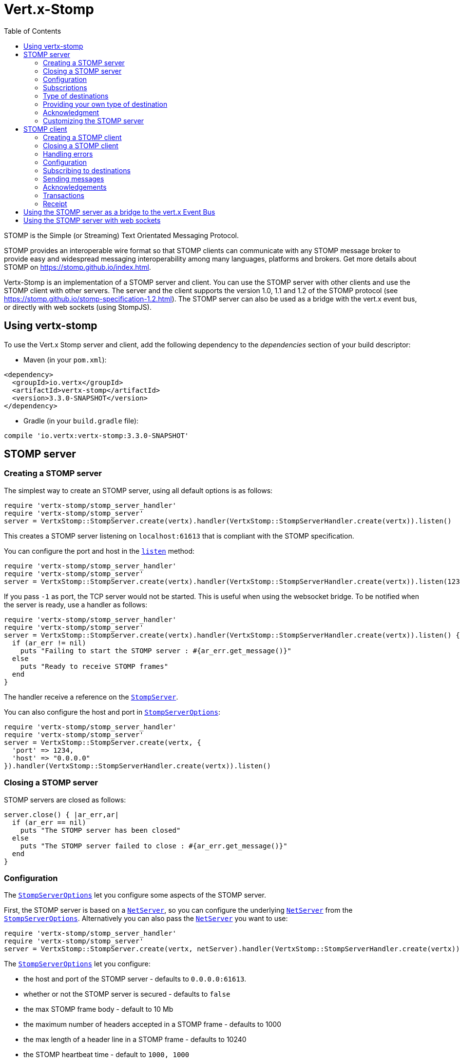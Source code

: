 = Vert.x-Stomp
:toc: left

STOMP is the Simple (or Streaming) Text Orientated Messaging Protocol.

STOMP
provides an interoperable wire format so that STOMP clients can communicate with any STOMP message broker to
provide easy and widespread messaging interoperability among many languages, platforms and brokers. Get more details about STOMP on https://stomp.github.io/index.html.

Vertx-Stomp is an implementation of a STOMP server and client. You can use the STOMP server with other clients and
use the STOMP client with other servers. The server and the client supports the version 1.0, 1.1 and 1.2 of the
STOMP protocol (see https://stomp.github.io/stomp-specification-1.2.html). The STOMP server can also be used as a
bridge with the vert.x event bus, or directly with web sockets (using StompJS).

== Using vertx-stomp

To use the Vert.x Stomp server and client, add the following dependency to the _dependencies_ section of your build
descriptor:

* Maven (in your `pom.xml`):

[source,xml,subs="+attributes"]
----
<dependency>
  <groupId>io.vertx</groupId>
  <artifactId>vertx-stomp</artifactId>
  <version>3.3.0-SNAPSHOT</version>
</dependency>
----

* Gradle (in your `build.gradle` file):

[source,groovy,subs="+attributes"]
----
compile 'io.vertx:vertx-stomp:3.3.0-SNAPSHOT'
----

== STOMP server

=== Creating a STOMP server

The simplest way to create an STOMP server, using all default options is as follows:

[source,ruby]
----
require 'vertx-stomp/stomp_server_handler'
require 'vertx-stomp/stomp_server'
server = VertxStomp::StompServer.create(vertx).handler(VertxStomp::StompServerHandler.create(vertx)).listen()

----

This creates a STOMP server listening on `localhost:61613` that is compliant with the STOMP specification.

You can configure the port and host in the `link:../../yardoc/VertxStomp/StompServer.html#listen-instance_method[listen]`
method:

[source,ruby]
----
require 'vertx-stomp/stomp_server_handler'
require 'vertx-stomp/stomp_server'
server = VertxStomp::StompServer.create(vertx).handler(VertxStomp::StompServerHandler.create(vertx)).listen(1234, "0.0.0.0")

----

If you pass `-1` as port, the TCP server would not be started. This is useful when using the websocket
bridge. To be notified when the server is ready, use a handler as follows:

[source,ruby]
----
require 'vertx-stomp/stomp_server_handler'
require 'vertx-stomp/stomp_server'
server = VertxStomp::StompServer.create(vertx).handler(VertxStomp::StompServerHandler.create(vertx)).listen() { |ar_err,ar|
  if (ar_err != nil)
    puts "Failing to start the STOMP server : #{ar_err.get_message()}"
  else
    puts "Ready to receive STOMP frames"
  end
}

----

The handler receive a reference on the `link:../../yardoc/VertxStomp/StompServer.html[StompServer]`.

You can also configure the host and port in `link:../dataobjects.html#StompServerOptions[StompServerOptions]`:

[source,ruby]
----
require 'vertx-stomp/stomp_server_handler'
require 'vertx-stomp/stomp_server'
server = VertxStomp::StompServer.create(vertx, {
  'port' => 1234,
  'host' => "0.0.0.0"
}).handler(VertxStomp::StompServerHandler.create(vertx)).listen()

----

=== Closing a STOMP server

STOMP servers are closed as follows:

[source,ruby]
----
server.close() { |ar_err,ar|
  if (ar_err == nil)
    puts "The STOMP server has been closed"
  else
    puts "The STOMP server failed to close : #{ar_err.get_message()}"
  end
}

----

=== Configuration

The `link:../dataobjects.html#StompServerOptions[StompServerOptions]` let you configure some aspects of the STOMP server.

First, the STOMP server is based on a
`link:../../yardoc/Vertx/NetServer.html[NetServer]`, so you can configure the underlying `link:../../yardoc/Vertx/NetServer.html[NetServer]` from
the `link:../dataobjects.html#StompServerOptions[StompServerOptions]`. Alternatively you can also pass the
`link:../../yardoc/Vertx/NetServer.html[NetServer]` you want to use:

[source,ruby]
----
require 'vertx-stomp/stomp_server_handler'
require 'vertx-stomp/stomp_server'
server = VertxStomp::StompServer.create(vertx, netServer).handler(VertxStomp::StompServerHandler.create(vertx)).listen()

----

The `link:../dataobjects.html#StompServerOptions[StompServerOptions]` let you configure:

* the host and port of the STOMP server - defaults to `0.0.0.0:61613`.
* whether or not the STOMP server is secured - defaults to `false`
* the max STOMP frame body - default to 10 Mb
* the maximum number of headers accepted in a STOMP frame - defaults to 1000
* the max length of a header line in a STOMP frame - defaults to 10240
* the STOMP heartbeat time - default to `1000, 1000`
* the supported STOMP protocol versions (1.0, 1.1 and 1.2 by default)
* the maximum number of frame allowed in a transaction (defaults to 1000)
* the size of the transaction chunk - defaults to 1000 (see
`link:../dataobjects.html#StompServerOptions#set_transaction_chunk_size-instance_method[transactionChunkSize]`)
* the maximum number of subscriptions a client can handle - defaults to 1000

The STOMP heartbeat is configured using a JSON object as follows:

[source,ruby]
----
require 'vertx-stomp/stomp_server_handler'
require 'vertx-stomp/stomp_server'
server = VertxStomp::StompServer.create(vertx, {
  'heartbeat' => {
    'x' => 1000,
    'y' => 1000
  }
}).handler(VertxStomp::StompServerHandler.create(vertx)).listen()

----

Enabling security requires an additional `link:../../yardoc/VertxAuthCommon/AuthProvider.html[AuthProvider]` handling the
authentication requests:

[source,ruby]
----
require 'vertx-stomp/stomp_server_handler'
require 'vertx-stomp/stomp_server'
server = VertxStomp::StompServer.create(vertx, {
  'secured' => true
}).handler(VertxStomp::StompServerHandler.create(vertx).auth_provider(provider)).listen()

----

More information about `link:../../yardoc/VertxAuthCommon/AuthProvider.html[AuthProvider]` is available
http://vertx.io/docs/#authentication_and_authorisation[here].

If a frame exceeds one of the size limits, the frame is rejected and the client receives an `ERROR` frame. As the
specification requires, the client connection is closed immediately after having sent the error. The same behavior
happens with the other thresholds.

=== Subscriptions

The default STOMP server handles subscription destination as opaque Strings. So it does not promote a structure
and it not hierarchic. By default the STOMP server follow a _topic_ semantic (so messages are dispatched to all
subscribers).

=== Type of destinations

By default, the STOMP server manages _destinations_ as topics. So messages are dispatched to all subscribers. You
can configure the server to use queues, or mix both types:

[source,ruby]
----
require 'vertx-stomp/destination'
require 'vertx-stomp/stomp_server_handler'
require 'vertx-stomp/stomp_server'
server = VertxStomp::StompServer.create(vertx).handler(VertxStomp::StompServerHandler.create(vertx).destination_factory(lambda { |v,name|
  if (name.start_with?("/queue"))
    return VertxStomp::Destination.queue(vertx, name)
  else
    return VertxStomp::Destination.topic(vertx, name)
  end
})).listen()

----

In the last example, all destination starting with `/queue` are queues while others are topics. The destination is
created when the first subscription on this destination is received.

A server can decide to reject the destination creation by returning `null`:

[source,ruby]
----
require 'vertx-stomp/destination'
require 'vertx-stomp/stomp_server_handler'
require 'vertx-stomp/stomp_server'
server = VertxStomp::StompServer.create(vertx).handler(VertxStomp::StompServerHandler.create(vertx).destination_factory(lambda { |v,name|
  if (name.start_with?("/forbidden"))
    return nil
  elsif (name.start_with?("/queue"))
    return VertxStomp::Destination.queue(vertx, name)
  else
    return VertxStomp::Destination.topic(vertx, name)
  end
})).listen()

----

In this case, the subscriber received an `ERROR` frame.

Queues dispatches messages using a round-robin strategies.

=== Providing your own type of destination

On purpose the STOMP server does not implement any advanced feature. IF you need more advanced dispatching policy,
you can implement your own type of destination by providing a `link:../../yardoc/VertxStomp/DestinationFactory.html[DestinationFactory]`
returning your own `link:../../yardoc/VertxStomp/Destination.html[Destination]` object.

=== Acknowledgment

By default, the STOMP server does nothing when a message is not acknowledged. You can customize this by
providing your own `link:../../yardoc/VertxStomp/Destination.html[Destination]` implementation.

The custom destination should call the

`link:../../yardoc/VertxStomp/StompServerHandler.html#on_ack-instance_method[onAck]`
and
`link:../../yardoc/VertxStomp/StompServerHandler.html#on_nack-instance_method[onNack]`
method in order to let the `link:../../yardoc/VertxStomp/StompServerHandler.html[StompServerHandler]` customizes the behavior:

[source,ruby]
----
require 'vertx-stomp/stomp_server_handler'
require 'vertx-stomp/stomp_server'
server = VertxStomp::StompServer.create(vertx).handler(VertxStomp::StompServerHandler.create(vertx).on_ack_handler() { |acknowledgement|
  # Action to execute when the frames (one in `client-individual` mode, several
  # in `client` mode are acknowledged.
}.on_nack_handler() { |acknowledgement|
  # Action to execute when the frames (1 in `client-individual` mode, several in
  # `client` mode are not acknowledged.
}).listen()

----

=== Customizing the STOMP server

In addition to the handlers seen above, you can configure almost all aspects of the STOMP server, such as the
actions made when specific frames are received, the `ping` to sent to the client (to implement the heartbeat).
Here are some examples:

[source,ruby]
----
require 'vertx-stomp/stomp_server_handler'
require 'vertx-stomp/stomp_server'
server = VertxStomp::StompServer.create(vertx).handler(VertxStomp::StompServerHandler.create(vertx).close_handler() { |connection|
  # client connection closed
}.begin_handler() { |frame|
  # transaction starts
}.commit_handler() { |frame|
  # transaction committed
}).listen()

----

Be aware that changing the default behavior may break the compliance with the STOMP specification. So, please look
at the default implementations.

== STOMP client

STOMP clients connect to STOMP server and can send and receive frames.

=== Creating a STOMP client

You create a `link:../../yardoc/VertxStomp/StompClient.html[StompClient]` instance with default options as follows:

[source,ruby]
----
require 'vertx-stomp/stomp_client'
client = VertxStomp::StompClient.create(vertx).connect() { |ar_err,ar|
  if (ar_err == nil)
    connection = ar

  else
    puts "Failed to connect to the STOMP server: #{ar_err.to_string()}"
  end
}

----

The previous snippet creates a STOMP client connecting to "0.0.0.0:61613". Once connected, you get a
`link:../../yardoc/VertxStomp/StompClientConnection.html[StompClientConnection]` that let you interact with the server. You can
configure the host and port as follows:

[source,ruby]
----
require 'vertx-stomp/stomp_client'
client = VertxStomp::StompClient.create(vertx).connect(61613, "0.0.0.0") { |ar_err,ar|
  if (ar_err == nil)
    connection = ar

  else
    puts "Failed to connect to the STOMP server: #{ar_err.to_string()}"
  end
}

----

Alternatively you can also configure the host and port in the `link:../dataobjects.html#StompClientOptions[StompClientOptions]`:

[source,ruby]
----
require 'vertx-stomp/stomp_client'
client = VertxStomp::StompClient.create(vertx, {
  'host' => "localhost",
  'port' => 1234
}).connect() { |ar_err,ar|
  if (ar_err == nil)
    connection = ar

  else
    puts "Failed to connect to the STOMP server: #{ar_err.to_string()}"
  end
}

----

=== Closing a STOMP client

You can close a STOMP client:

[source,ruby]
----
require 'vertx-stomp/stomp_client'
client = VertxStomp::StompClient.create(vertx, {
  'host' => "localhost",
  'port' => 1234
}).connect() { |ar_err,ar|
  if (ar_err == nil)
    connection = ar

  else
    puts "Failed to connect to the STOMP server: #{ar_err.to_string()}"
  end
}

client.close()

----

However, this way would not notify the server of the disconnection. To cleanly close the connection, you should
use the `link:../../yardoc/VertxStomp/StompClientConnection.html#disconnect-instance_method[disconnect]` method:

[source,ruby]
----
require 'vertx-stomp/stomp_client'
client = VertxStomp::StompClient.create(vertx, {
  'host' => "localhost",
  'port' => 1234
}).connect() { |ar_err,ar|
  if (ar_err == nil)
    connection = ar

    connection.disconnect()
  else
    puts "Failed to connect to the STOMP server: #{ar_err.to_string()}"
  end
}

----

If the heartbeat is enabled and if the client did not detect server activity after the configured timeout, the
connection is automatically closed.

=== Handling errors

On the `link:../../yardoc/VertxStomp/StompClientConnection.html[StompClientConnection]`, you can register an error handler receiving `ERROR`
frames sent by the server. Notice that the server closes the connection with the client after having sent such frame:

[source,ruby]
----
require 'vertx-stomp/stomp_client'
client = VertxStomp::StompClient.create(vertx, {
  'host' => "localhost",
  'port' => 1234
}).connect() { |ar_err,ar|
  if (ar_err == nil)
    connection = ar
    connection.error_handler() { |frame|
      puts "ERROR frame received : #{frame}"
    }
  else
    puts "Failed to connect to the STOMP server: #{ar_err.to_string()}"
  end
}

----

The client can also be notified when a connection drop has been detected. Connection failures are detected using the
STOMP heartbeat mechanism. When the server has not sent a message in the heartbeat time window, the connection is
closed and the `connectionDroppedHandler` is called (if set). To configure a `connectionDroppedHandler`, call
`link:../../yardoc/VertxStomp/StompClientConnection.html#connection_dropped_handler-instance_method[connectionDroppedHandler]`. The handler can
for instance tries to reconnect to the server.

=== Configuration

You can configure various aspect by passing a
`link:../dataobjects.html#StompClientOptions[StompClientOptions]` when creating the `link:../../yardoc/VertxStomp/StompClient.html[StompClient]`. As the
STOMP client relies on a `link:../../yardoc/Vertx/NetClient.html[NetClient]`, you can configure the underlying Net Client from
the `link:../dataobjects.html#StompClientOptions[StompClientOptions]`. Alternatively, you can pass the `link:../../yardoc/Vertx/NetClient.html[NetClient]`
you want to use in the
`link:../../yardoc/VertxStomp/StompClient.html#connect-instance_method[connect]` method:

[source,ruby]
----
require 'vertx-stomp/stomp_client'
client = VertxStomp::StompClient.create(vertx).connect(netClient) { |ar_err,ar|
  if (ar_err == nil)
    connection = ar
    connection.error_handler() { |frame|
      puts "ERROR frame received : #{frame}"
    }
  else
    puts "Failed to connect to the STOMP server: #{ar_err.to_string()}"
  end
}

----

The `link:../dataobjects.html#StompClientOptions[StompClientOptions]` let you configure:

* the host and port ot the STOMP server
* the login and passcode to connect to the server
* whether or not the `content-length` header should be added to the frame if not set explicitly. (enabled by default)
* whether or not the `STOMP` command should be used instead of the `CONNECT` command (disabled by default)
* whether or not the `host` header should be ignored in the `CONNECT` frame (disabled by default)
* the heartbeat configuration (1000, 1000 by default)

=== Subscribing to destinations

To subscribe to a destination, use:

[source,ruby]
----
require 'vertx-stomp/stomp_client'
client = VertxStomp::StompClient.create(vertx).connect() { |ar_err,ar|
  if (ar_err == nil)
    connection = ar
    connection.subscribe("/queue") { |frame|
      puts "Just received a frame from /queue : #{frame}"
    }
  else
    puts "Failed to connect to the STOMP server: #{ar_err.to_string()}"
  end
}

----

To unsubscribe, use:

[source,ruby]
----
require 'vertx-stomp/stomp_client'
client = VertxStomp::StompClient.create(vertx).connect() { |ar_err,ar|
  if (ar_err == nil)
    connection = ar
    connection.subscribe("/queue") { |frame|
      puts "Just received a frame from /queue : #{frame}"
    }

    # ....

    connection.unsubscribe("/queue")
  else
    puts "Failed to connect to the STOMP server: #{ar_err.to_string()}"
  end
}

----

=== Sending messages

To send a message, use:

[source,ruby]
----
require 'vertx/buffer'
require 'vertx-stomp/stomp_client'
client = VertxStomp::StompClient.create(vertx).connect() { |ar_err,ar|
  if (ar_err == nil)
    connection = ar
    headers = Hash.new()
    headers["header1"] = "value1"
    connection.send("/queue", headers, Vertx::Buffer.buffer("Hello"))
    # No headers:
    connection.send("/queue", Vertx::Buffer.buffer("World"))
  else
    puts "Failed to connect to the STOMP server: #{ar_err.to_string()}"
  end
}

----



=== Acknowledgements

Clients can send `ACK` and `NACK` frames:

[source,ruby]
----
require 'vertx-stomp/stomp_client'
client = VertxStomp::StompClient.create(vertx).connect() { |ar_err,ar|
  if (ar_err == nil)
    connection = ar
    connection.subscribe("/queue") { |frame|
      connection.ack(frame['ack'])
      # OR
      connection.nack(frame['ack'])
    }
  else
    puts "Failed to connect to the STOMP server: #{ar_err.to_string()}"
  end
}

----

=== Transactions

Clients can also create transactions. `ACK`, `NACK` and `SEND` frames sent in the transaction will be delivery
only when the transaction is committed.

[source,ruby]
----
require 'vertx/buffer'
require 'vertx-stomp/stomp_client'
client = VertxStomp::StompClient.create(vertx).connect() { |ar_err,ar|
  if (ar_err == nil)
    connection = ar
    headers = Hash.new()
    headers["transaction"] = "my-transaction"
    connection.begin_tx("my-transaction")
    connection.send("/queue", headers, Vertx::Buffer.buffer("Hello"))
    connection.send("/queue", headers, Vertx::Buffer.buffer("World"))
    connection.send("/queue", headers, Vertx::Buffer.buffer("!!!"))
    connection.commit("my-transaction")
    # OR
    connection.abort("my-transaction")
  else
    puts "Failed to connect to the STOMP server: #{ar_err.to_string()}"
  end
}

----

=== Receipt

Each sent commands can have a _receipt_ handler, notified when the server has processed the message:

[source,ruby]
----
require 'vertx/buffer'
require 'vertx-stomp/stomp_client'
client = VertxStomp::StompClient.create(vertx).connect() { |ar_err,ar|
  if (ar_err == nil)
    connection = ar

    connection.send("/queue", Vertx::Buffer.buffer("Hello")) { |frame|
      puts "Message processed by the server"
    }
  else
    puts "Failed to connect to the STOMP server: #{ar_err.to_string()}"
  end
}

----

== Using the STOMP server as a bridge to the vert.x Event Bus

The STOMP server can be used as a bridge to the vert.x Event Bus. The bridge is bi-directional meaning the STOMP
frames are translated to Event Bus messages and Event Bus messages are translated to STOMP frames.

To enable the bridge you need to configure the inbound and outbound addresses. Inbound addresses are STOMP
destination that are transferred to the event bus. The STOMP destination is used as the event bus address. Outbound
addresses are event bus addresses that are transferred to STOMP.

[source,ruby]
----
require 'vertx-stomp/stomp_server_handler'
require 'vertx-stomp/stomp_server'
server = VertxStomp::StompServer.create(vertx).handler(VertxStomp::StompServerHandler.create(vertx).bridge({
  'inboundPermitteds' => [
    {
      'address' => "/toBus"
    }
  ],
  'outboundPermitteds' => [
    {
      'address' => "/toStomp"
    }
  ]
})).listen()

----

By default, the bridge use a publish/subscribe delivery (topic). You can configure it to use a point to point
delivery where only one STOMP client or Event Bus consumer is invoked:

[source,ruby]
----
require 'vertx-stomp/stomp_server_handler'
require 'vertx-stomp/stomp_server'
server = VertxStomp::StompServer.create(vertx).handler(VertxStomp::StompServerHandler.create(vertx).bridge({
  'inboundPermitteds' => [
    {
      'address' => "/toBus"
    }
  ],
  'outboundPermitteds' => [
    {
      'address' => "/toStomp"
    }
  ],
  'pointToPoint' => true
})).listen()

----

The permitted options can also be expressed as a "regex" or with a _match_. A _match_ is a structure that the
message payload must meet. For instance, in the next examples, the payload must contains the field "foo" set to
"bar". Structure match only supports JSON object.

[source,ruby]
----
require 'vertx-stomp/stomp_server_handler'
require 'vertx-stomp/stomp_server'
server = VertxStomp::StompServer.create(vertx).handler(VertxStomp::StompServerHandler.create(vertx).bridge({
  'inboundPermitteds' => [
    {
      'address' => "/toBus",
      'match' => {
        'foo' => "bar"
      }
    }
  ],
  'outboundPermitteds' => [
    {
      'address' => "/toStomp"
    }
  ],
  'pointToPoint' => true
})).listen()

----

== Using the STOMP server with web sockets

If you want to connect a JavaScript client (node.js or a browser) directly with the STOMP server, you can use a
web socket. The STOMP protocol has been adapted to work over web sockets in
http://jmesnil.net/stomp-websocket/doc/[StompJS]. The JavaScript connects directly to the STOMP server and send
STOMP frames on the web socket. It also receives the STOMP frame directly on the web socket.

To configure the server to use StompJS, you need to:

1. Enable the web socket bridge and configure the path of the listening web socket (`/stomp` by default).
2. Import http://jmesnil.net/stomp-websocket/doc/#download[StompJS] in your application (as a script on an
HTML page, or as an npm module (https://www.npmjs.com/package/stompjs).
3. Connect to the server

To achieve the first step, you would need a HTTP server, and pass the
`link:../../yardoc/VertxStomp/StompServer.html#web_socket_handler-instance_method[webSocketHandler]` result to
`link:../../yardoc/Vertx/HttpServer.html#websocket_handler-instance_method[websocketHandler]`:

[source,ruby]
----
require 'vertx-stomp/stomp_server_handler'
require 'vertx-stomp/stomp_server'
server = VertxStomp::StompServer.create(vertx, {
  'port' => -1,
  'websocketBridge' => true,
  'websocketPath' => "/stomp"
}).handler(VertxStomp::StompServerHandler.create(vertx))

http = vertx.create_http_server({
  'websocketSubProtocols' => "v10.stomp, v11.stomp"
}).websocket_handler(&server.web_socket_handler()).listen(8080)

----

Don't forget to declare the supported sub-protocols. Without this, the connection will be rejected.

Then follow the instructions from  http://jmesnil.net/stomp-websocket/doc/[the StompJS documentation] to connect to
the server. Here is a simple example:

[source, javascript]
----
var url = "ws://localhost:8080/stomp";
var client = Stomp.client(url);
var callback = function(frame) {
   console.log(frame);
};

client.connect({}, function() {
 var subscription = client.subscribe("foo", callback);
});
----